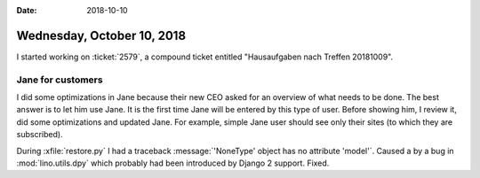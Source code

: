 :date: 2018-10-10

===========================
Wednesday, October 10, 2018
===========================

I started working on :ticket:`2579`, a compound ticket entitled
"Hausaufgaben nach Treffen 20181009".

Jane for customers
==================

I did some optimizations in Jane because their new CEO asked for an
overview of what needs to be done. The best answer is to let him
use Jane.  It is the first time Jane will be entered by this type of
user.  Before showing him, I review it, did some optimizations and
updated Jane.  For example, simple Jane user should see only their
sites (to which they are subscribed).

During :xfile:`restore.py` I had a traceback :message:`'NoneType'
object has no attribute 'model'`.  Caused a by a bug in
:mod:`lino.utils.dpy` which probably had been introduced by Django 2
support.  Fixed.
